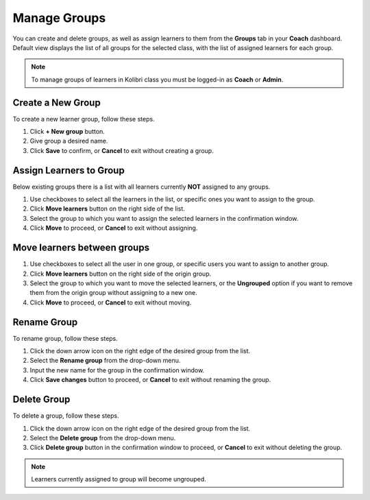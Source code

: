 
.. _manage_groups:

Manage Groups
~~~~~~~~~~~~~

You can create and delete groups, as well as assign learners to them from the **Groups** tab in your **Coach** dashboard. Default view displays the list of all groups for the selected class, with the list of assigned learners for each group.

.. image:: img/groups.png
  :alt: manage learner groups

.. note::
  To manage groups of learners in Kolibri class you must be logged-in as **Coach** or **Admin**.


Create a New Group
------------------

To create a new learner group, follow these steps.

#. Click **+ New group** button.
#. Give group a desired name.
#. Click **Save** to confirm, or **Cancel** to exit without creating a group.


Assign Learners to Group
------------------------

Below existing groups there is a list with all learners currently **NOT** assigned to any groups.

#. Use checkboxes to select all the learners in the list, or specific ones you want to assign to the group.
#. Click **Move learners** button on the right side of the list.
#. Select the group to which you want to assign the selected learners in the confirmation window.
#. Click **Move** to proceed, or **Cancel** to exit without assigning.

.. image:: img/move_learners.png
  :alt: move ungrouped learners


Move learners between groups
----------------------------

#. Use checkboxes to select all the user in one group, or specific users you want to assign to another group.
#. Click **Move learners** button on the right side of the origin group.
#. Select the group to which you want to move the selected learners, or the **Ungrouped** option if you want to remove them from the origin group without assigning to a new one.
#. Click **Move** to proceed, or **Cancel** to exit without moving.

.. image:: img/move_learners2.png
  :alt: move learners from one group to another


Rename Group
------------

To rename group, follow these steps.

#. Click the down arrow icon on the right edge of the desired group from the list.
#. Select the **Rename group** from the drop-down menu.
#. Input the new name for the group in the confirmation window.
#. Click **Save changes** button to proceed, or **Cancel** to exit without renaming the group.


Delete Group
------------

To delete a group, follow these steps.

#. Click the down arrow icon on the right edge of the desired group from the list.
#. Select the **Delete group** from the drop-down menu.
#. Click **Delete group** button in the confirmation window to proceed, or **Cancel** to exit without deleting the group.

.. note::
  Learners currently assigned to group will become ungrouped.
